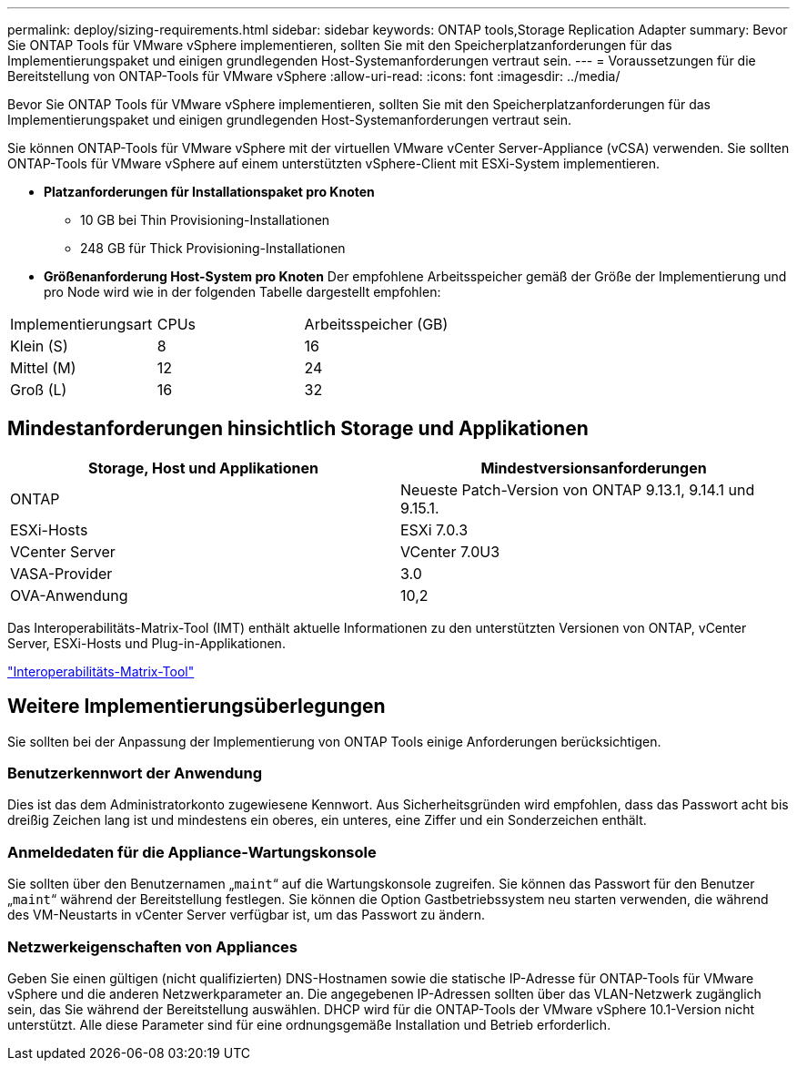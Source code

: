 ---
permalink: deploy/sizing-requirements.html 
sidebar: sidebar 
keywords: ONTAP tools,Storage Replication Adapter 
summary: Bevor Sie ONTAP Tools für VMware vSphere implementieren, sollten Sie mit den Speicherplatzanforderungen für das Implementierungspaket und einigen grundlegenden Host-Systemanforderungen vertraut sein. 
---
= Voraussetzungen für die Bereitstellung von ONTAP-Tools für VMware vSphere
:allow-uri-read: 
:icons: font
:imagesdir: ../media/


[role="lead"]
Bevor Sie ONTAP Tools für VMware vSphere implementieren, sollten Sie mit den Speicherplatzanforderungen für das Implementierungspaket und einigen grundlegenden Host-Systemanforderungen vertraut sein.

Sie können ONTAP-Tools für VMware vSphere mit der virtuellen VMware vCenter Server-Appliance (vCSA) verwenden. Sie sollten ONTAP-Tools für VMware vSphere auf einem unterstützten vSphere-Client mit ESXi-System implementieren.

* *Platzanforderungen für Installationspaket pro Knoten*
+
** 10 GB bei Thin Provisioning-Installationen
** 248 GB für Thick Provisioning-Installationen


* *Größenanforderung Host-System pro Knoten*
Der empfohlene Arbeitsspeicher gemäß der Größe der Implementierung und pro Node wird wie in der folgenden Tabelle dargestellt empfohlen:


|===


| Implementierungsart | CPUs | Arbeitsspeicher (GB) 


| Klein (S) | 8 | 16 


| Mittel (M) | 12 | 24 


| Groß (L) | 16 | 32 
|===


== Mindestanforderungen hinsichtlich Storage und Applikationen

|===
| Storage, Host und Applikationen | Mindestversionsanforderungen 


| ONTAP | Neueste Patch-Version von ONTAP 9.13.1, 9.14.1 und 9.15.1. 


| ESXi-Hosts | ESXi 7.0.3 


| VCenter Server | VCenter 7.0U3 


| VASA-Provider | 3.0 


| OVA-Anwendung | 10,2 
|===
Das Interoperabilitäts-Matrix-Tool (IMT) enthält aktuelle Informationen zu den unterstützten Versionen von ONTAP, vCenter Server, ESXi-Hosts und Plug-in-Applikationen.

https://imt.netapp.com/matrix/imt.jsp?components=105475;&solution=1777&isHWU&src=IMT["Interoperabilitäts-Matrix-Tool"^]



== Weitere Implementierungsüberlegungen

Sie sollten bei der Anpassung der Implementierung von ONTAP Tools einige Anforderungen berücksichtigen.



=== Benutzerkennwort der Anwendung

Dies ist das dem Administratorkonto zugewiesene Kennwort. Aus Sicherheitsgründen wird empfohlen, dass das Passwort acht bis dreißig Zeichen lang ist und mindestens ein oberes, ein unteres, eine Ziffer und ein Sonderzeichen enthält.



=== Anmeldedaten für die Appliance-Wartungskonsole

Sie sollten über den Benutzernamen „`maint`“ auf die Wartungskonsole zugreifen. Sie können das Passwort für den Benutzer „`maint`“ während der Bereitstellung festlegen. Sie können die Option Gastbetriebssystem neu starten verwenden, die während des VM-Neustarts in vCenter Server verfügbar ist, um das Passwort zu ändern.



=== Netzwerkeigenschaften von Appliances

Geben Sie einen gültigen (nicht qualifizierten) DNS-Hostnamen sowie die statische IP-Adresse für ONTAP-Tools für VMware vSphere und die anderen Netzwerkparameter an. Die angegebenen IP-Adressen sollten über das VLAN-Netzwerk zugänglich sein, das Sie während der Bereitstellung auswählen. DHCP wird für die ONTAP-Tools der VMware vSphere 10.1-Version nicht unterstützt. Alle diese Parameter sind für eine ordnungsgemäße Installation und Betrieb erforderlich.
